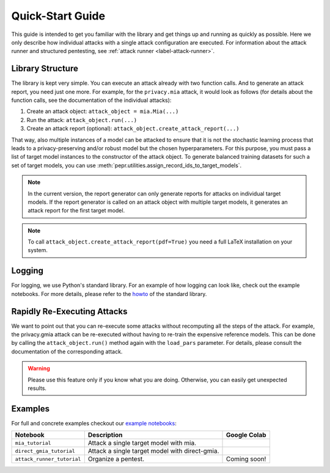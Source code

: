 Quick-Start Guide
=================
This guide is intended to get you familiar with the library and get things up and running as quickly as possible. Here
we only describe how individual attacks with a single attack configuration are executed. For information about the
attack runner and structured pentesting, see :ref:`attack runner <label-attack-runner>`.

Library Structure
-----------------

The library is kept very simple. You can execute an attack already with two function calls. And to generate an attack
report, you need just one more. For example, for the ``privacy.mia`` attack, it would look as follows (for details about
the function calls, see the documentation of the individual attacks):

1. Create an attack object: ``attack_object = mia.Mia(...)``
2. Run the attack: ``attack_object.run(...)``
3. Create an attack report (optional): ``attack_object.create_attack_report(...)``

That way, also multiple instances of a model can be attacked to ensure that it is not the stochastic learning process
that leads to a privacy-preserving and/or robust model but the chosen hyperparameters. For this purpose, you must pass a
list of target model instances to the constructor of the attack object. To generate balanced training datasets for such
a set of target models, you can use :meth:`pepr.utilities.assign_record_ids_to_target_models`.

.. note:: In the current version, the report generator can only generate reports for attacks on individual target
          models. If the report generator is called on an attack object with multiple target models, it generates an
          attack report for the first target model.

.. note:: To call ``attack_object.create_attack_report(pdf=True)`` you need a full LaTeX installation on your system.

Logging
-------

For logging, we use Python's standard library. For an example of how logging can look like, check out the example
notebooks. For more details, please refer to the `howto <https://docs.python.org/3/howto/logging.html>`_ of the standard
library.

Rapidly Re-Executing Attacks
----------------------------

We want to point out that you can re-execute some attacks without recomputing all the steps of the attack.
For example, the privacy.gmia attack can be re-executed without having to re-train the expensive reference models. This
can be done by calling the ``attack_object.run()`` method again with the ``load_pars`` parameter. For details, please
consult the documentation of the corresponding attack.

.. warning:: Please use this feature only if you know what you are doing. Otherwise, you can easily get unexpected
             results.

Examples
--------

For full and concrete examples checkout our
`example notebooks <https://github.com/hallojs/ml-pepr/tree/master/notebooks>`_:

+----------------------------+------------------------------------------------------------------------------+--------------+
| Notebook                   | Description                                                                  | Google Colab |
+============================+==============================================================================+==============+
| ``mia_tutorial``           | Attack a single target model with mia.                                       | |nb0|_       |
+----------------------------+------------------------------------------------------------------------------+--------------+
| ``direct_gmia_tutorial``   | Attack a single target model with direct-gmia.                               | |nb1|_       |
+----------------------------+------------------------------------------------------------------------------+--------------+
| ``attack_runner_tutorial`` | Organize a pentest.                                                          | Coming soon! |
+----------------------------+------------------------------------------------------------------------------+--------------+

.. |nb0| image:: https://colab.research.google.com/assets/colab-badge.svg
.. _nb0: https://colab.research.google.com/github/hallojs/ml-pepr/blob/master/notebooks/mia_tutorial.ipynb

.. |nb1| image:: https://colab.research.google.com/assets/colab-badge.svg
.. _nb1: https://colab.research.google.com/github/hallojs/ml-pepr/blob/master/notebooks/direct_gmia_tutorial.ipynb